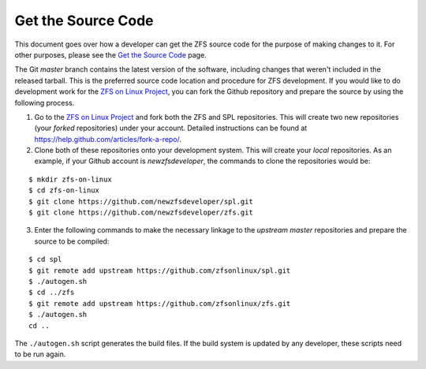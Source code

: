 .. raw:: html

   <!--- When this page is updated, please also check the 'Get-the-Source-Code' page -->

Get the Source Code
===================

This document goes over how a developer can get the ZFS source code for
the purpose of making changes to it. For other purposes, please see the
`Get the Source
Code <https://github.com/zfsonlinux/zfs/wiki/Get-the-Source-Code>`__
page.

The Git *master* branch contains the latest version of the software,
including changes that weren't included in the released tarball. This is
the preferred source code location and procedure for ZFS development. If
you would like to do development work for the `ZFS on Linux
Project <https://github.com/zfsonlinux>`__, you can fork the Github
repository and prepare the source by using the following process.

1. Go to the `ZFS on Linux Project <https://github.com/zfsonlinux>`__
   and fork both the ZFS and SPL repositories. This will create two new
   repositories (your *forked* repositories) under your account.
   Detailed instructions can be found at
   `https://help.github.com/articles/fork-a-repo/ <https://help.github.com/articles/fork-a-repo/>`__.
2. Clone both of these repositories onto your development system. This
   will create your *local* repositories. As an example, if your Github
   account is *newzfsdeveloper*, the commands to clone the repositories
   would be:

::

   $ mkdir zfs-on-linux
   $ cd zfs-on-linux
   $ git clone https://github.com/newzfsdeveloper/spl.git
   $ git clone https://github.com/newzfsdeveloper/zfs.git

3. Enter the following commands to make the necessary linkage to the
   *upstream master* repositories and prepare the source to be compiled:

::

   $ cd spl
   $ git remote add upstream https://github.com/zfsonlinux/spl.git
   $ ./autogen.sh
   $ cd ../zfs
   $ git remote add upstream https://github.com/zfsonlinux/zfs.git
   $ ./autogen.sh
   cd ..

The ``./autogen.sh`` script generates the build files. If the build
system is updated by any developer, these scripts need to be run again.
